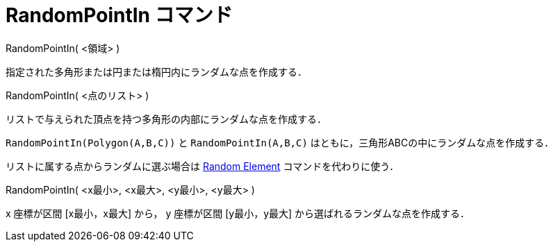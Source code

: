 = RandomPointIn コマンド
ifdef::env-github[:imagesdir: /ja/modules/ROOT/assets/images]

RandomPointIn( <領域> )

指定された多角形または円または楕円内にランダムな点を作成する．

RandomPointIn( <点のリスト> )

リストで与えられた頂点を持つ多角形の内部にランダムな点を作成する．

[EXAMPLE]
====

`++RandomPointIn(Polygon(A,B,C))++` と `++RandomPointIn(A,B,C)++` はともに，三角形ABCの中にランダムな点を作成する．

====

リストに属する点からランダムに選ぶ場合は xref:/commands/RandomElement.adoc[Random Element] コマンドを代わりに使う．

RandomPointIn( <x最小>, <x最大>, <y最小>, <y最大> )

x 座標が区間 [x最小，x最大] から， y 座標が区間 [y最小，y最大] から選ばれるランダムな点を作成する．
